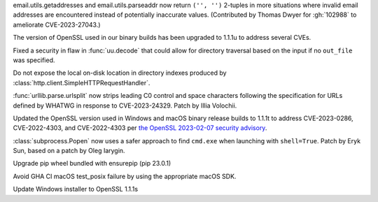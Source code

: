 .. date: 2023-09-11-20-07-52
.. gh-issue:102988 
.. nonce: GLWDMX
.. release date: 2023-09-11
.. section: Security

email.utils.getaddresses and email.utils.parseaddr now return
``('', '')`` 2-tuples in more situations where invalid email addresses are
encountered instead of potentially inaccurate values.
(Contributed by Thomas Dwyer for :gh:`102988` to ameliorate CVE-2023-27043.)

..
.. date: 2023-06-05-04-07-52
.. gh-issue: 103142
.. nonce: GLWDMX
.. release date: 2023-06-05
.. section: Security

The version of OpenSSL used in our binary builds has been upgraded to 1.1.1u
to address several CVEs.

..

.. date: 2023-05-02-17-56-32
.. gh-issue: 99889
.. nonce: l664SU
.. section: Security

Fixed a security in flaw in :func:`uu.decode` that could allow for directory
traversal based on the input if no ``out_file`` was specified.

..

.. date: 2023-05-01-15-03-25
.. gh-issue: 104049
.. nonce: b01Y3g
.. section: Security

Do not expose the local on-disk location in directory indexes produced by
:class:`http.client.SimpleHTTPRequestHandler`.

..

.. date: 2023-03-07-20-59-17
.. gh-issue: 102153
.. nonce: 14CLSZ
.. section: Security

:func:`urllib.parse.urlsplit` now strips leading C0 control and space
characters following the specification for URLs defined by WHATWG in
response to CVE-2023-24329. Patch by Illia Volochii.

..

.. date: 2023-02-08-22-03-04
.. gh-issue: 101727
.. nonce: 9P5eZz
.. section: Security

Updated the OpenSSL version used in Windows and macOS binary release builds
to 1.1.1t to address CVE-2023-0286, CVE-2022-4303, and CVE-2022-4303 per
`the OpenSSL 2023-02-07 security advisory
<https://www.openssl.org/news/secadv/20230207.txt>`_.

..

.. date: 2023-01-24-16-12-00
.. gh-issue: 101283
.. nonce: 9tqu39
.. section: Security

:class:`subprocess.Popen` now uses a safer approach to find ``cmd.exe`` when
launching with ``shell=True``. Patch by Eryk Sun, based on a patch by Oleg
Iarygin.

..

.. date: 2023-02-17-18-44-27
.. gh-issue: 101997
.. nonce: A6_blD
.. section: Library

Upgrade pip wheel bundled with ensurepip (pip 23.0.1)

..

.. date: 2023-02-27-18-55-32
.. gh-issue: 102306
.. nonce: bkokFL
.. section: Build

Avoid GHA CI macOS test_posix failure by using the appropriate macOS SDK.

..

.. date: 2023-01-09-23-03-57
.. gh-issue: 100180
.. nonce: b5phrg
.. section: Windows

Update Windows installer to OpenSSL 1.1.1s
